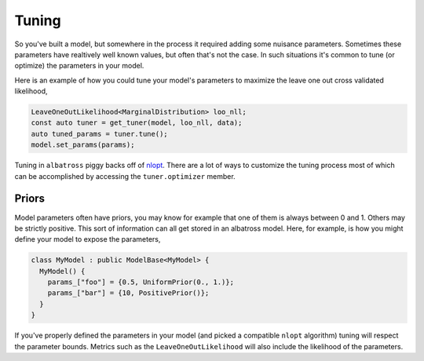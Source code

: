 ##########
Tuning
##########

.. _tuning:

So you've built a model, but somewhere in the process it required adding some nuisance parameters.
Sometimes these parameters have realtively well known values, but often that's not the case.  In
such situations it's common to tune (or optimize) the parameters in your model.

Here is an example of how you could tune your model's parameters to maximize the leave one out
cross validated likelihood,

.. code-block:: c
  
  LeaveOneOutLikelihood<MarginalDistribution> loo_nll;
  const auto tuner = get_tuner(model, loo_nll, data);
  auto tuned_params = tuner.tune();
  model.set_params(params);

Tuning in ``albatross`` piggy backs off of `nlopt`_.  There are a lot of ways to customize the
tuning process most of which can be accomplished by accessing the ``tuner.optimizer`` member.

.. _`nlopt`: https://nlopt.readthedocs.io/en/latest/

+++++++++++
Priors
+++++++++++

Model parameters often have priors, you may know for example that one of them is always between
0 and 1.  Others may be strictly positive.  This sort of information can all get stored in an
albatross model.  Here, for example, is how you might define your model to expose the parameters,

.. code-block:: c

  class MyModel : public ModelBase<MyModel> {
    MyModel() {
      params_["foo"] = {0.5, UniformPrior(0., 1.)};
      params_["bar"] = {10, PositivePrior()};
    }
  }

If you've properly defined the parameters in your model (and picked a compatible ``nlopt`` algorithm)
tuning will respect the parameter bounds.  Metrics such as the ``LeaveOneOutLikelihood`` will also
include the likelihood of the parameters.
